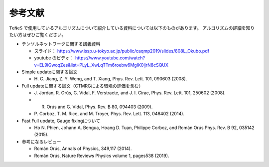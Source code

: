 ***************************
参考文献
***************************

``TeNeS`` で使用しているアルゴリズムについて紹介している資料については以下のものがあります。
アルゴリズムの詳細を知りたい方はぜひご覧ください。

-  テンソルネットワークに関する講義資料

   -  スライド：　
      https://www.issp.u-tokyo.ac.jp/public/caqmp2019/slides/808L_Okubo.pdf
   -  youtube のビデオ：
      https://www.youtube.com/watch?v=EL9iGwoqZes&list=PLyL_XwLqTTm6roebw6MgIK0ljrN8cSQUX

-  Simple updateに関する論文

   -  H. C. Jiang, Z. Y. Weng, and T. Xiang, Phys. Rev. Lett. 101,
      090603 (2008).

-  Full updateに関する論文（CTMRGによる環境の評価を含む）

   -  J. Jordan, R. Orús, G. Vidal, F. Verstraete, and J. I. Cirac,
      Phys. Rev. Lett. 101, 250602 (2008).
   -  R. Orús and G. Vidal, Phys. Rev. B 80, 094403 (2009).
   -  P. Corboz, T. M. Rice, and M. Troyer, Phys. Rev. Lett. 113, 046402
      (2014).

-  Fast Full update, Gauge fixingについて

   -  Ho N. Phien, Johann A. Bengua, Hoang D. Tuan, Philippe Corboz, and
      Román Orús Phys. Rev. B 92, 035142 (2015).

-  参考になるレビュー

   -  Román Orús, Annals of Physics, 349,117 (2014).
   -  Román Orús, Nature Reviews Physics volume 1, pages538 (2019).
